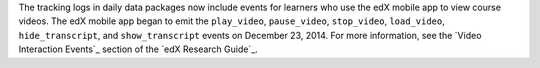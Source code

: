 
The tracking logs in daily data packages now include events for learners who
use the edX mobile app to view course videos. The edX mobile app began to emit
the ``play_video``, ``pause_video``, ``stop_video``, ``load_video``,
``hide_transcript``, and ``show_transcript`` events on December 23, 2014. For
more information, see the `Video Interaction Events`_ section of the `edX
Research Guide`_.
  
